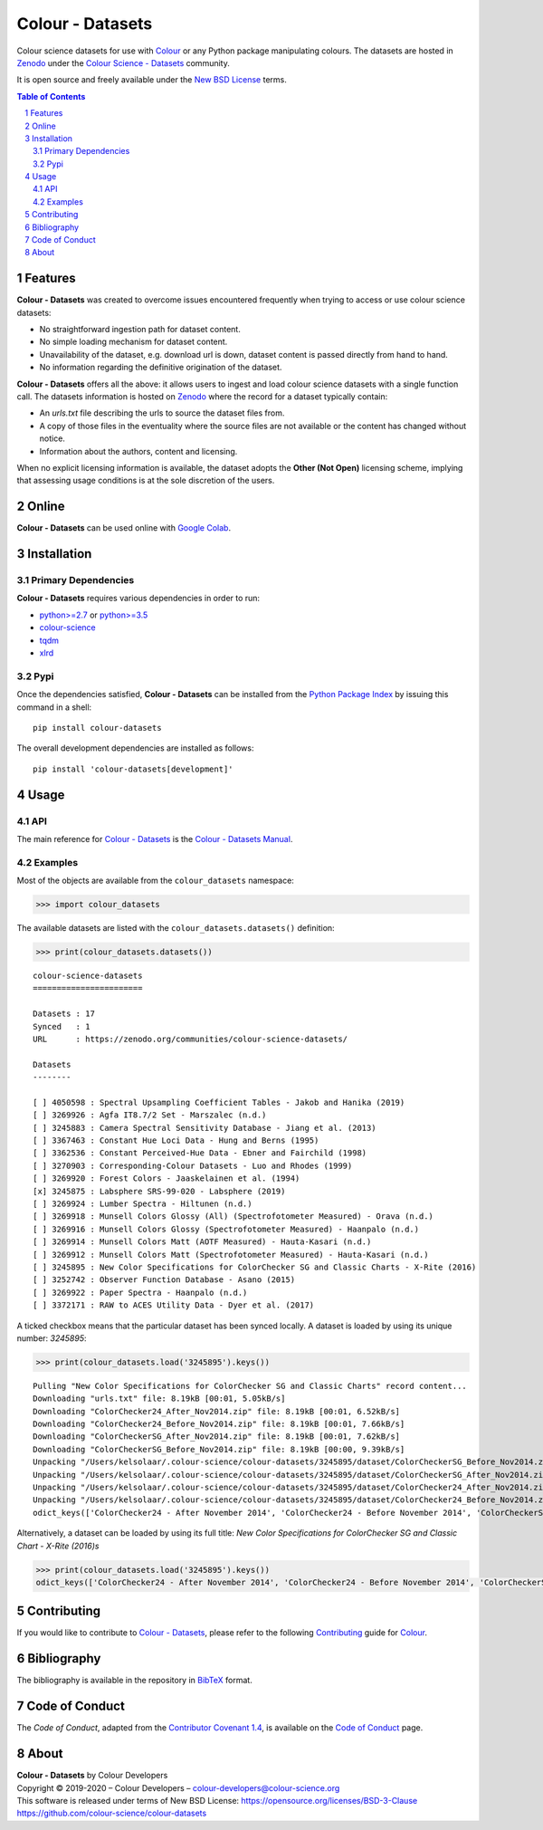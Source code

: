 Colour - Datasets
=================

.. start-badges

|actions| |coveralls| |codacy| |version|

.. |actions| image:: https://img.shields.io/github/workflow/status/colour-science/colour-datasets/Continuous%20Integration?label=actions&logo=github&style=flat-square
    :target: https://github.com/colour-science/colour-datasets/actions
    :alt: Develop Build Status
.. |coveralls| image:: http://img.shields.io/coveralls/colour-science/colour-datasets/develop.svg?style=flat-square
    :target: https://coveralls.io/r/colour-science/colour-datasets
    :alt: Coverage Status
.. |codacy| image:: https://img.shields.io/codacy/grade/984900e3a85e40239a0f8f633dd1ebcb/develop.svg?style=flat-square
    :target: https://www.codacy.com/app/colour-science/colour-datasets
    :alt: Code Grade
.. |version| image:: https://img.shields.io/pypi/v/colour-datasets.svg?style=flat-square
    :target: https://pypi.org/project/colour-datasets
    :alt: Package Version

.. end-badges

Colour science datasets for use with
`Colour <https://github.com/colour-science/colour>`__ or any Python package
manipulating colours. The datasets are hosted in `Zenodo <https://zenodo.org>`__
under the
`Colour Science - Datasets <https://zenodo.org/communities/colour-science-datasets/>`__
community.

It is open source and freely available under the
`New BSD License <https://opensource.org/licenses/BSD-3-Clause>`__ terms.

.. contents:: **Table of Contents**
    :backlinks: none
    :depth: 3

.. sectnum::

Features
--------

**Colour - Datasets** was created to overcome issues encountered frequently
when trying to access or use colour science datasets:

-   No straightforward ingestion path for dataset content.
-   No simple loading mechanism for dataset content.
-   Unavailability of the dataset, e.g. download url is down, dataset
    content is passed directly from hand to hand.
-   No information regarding the definitive origination of the dataset.

**Colour - Datasets** offers all the above: it allows users to ingest and load
colour science datasets with a single function call. The datasets information
is hosted on `Zenodo <https://zenodo.org/communities/colour-science-datasets/>`__
where the record for a dataset typically contain:

-   An *urls.txt* file describing the urls to source the dataset files from.
-   A copy of those files in the eventuality where the source files are not
    available or the content has changed without notice.
-   Information about the authors, content and licensing.

When no explicit licensing information is available, the dataset adopts the
**Other (Not Open)** licensing scheme, implying that assessing usage conditions
is at the sole discretion of the users.

Online
------

**Colour - Datasets** can be used online with
`Google Colab <https://colab.research.google.com/notebook#fileId=1YwIfDTBVP3XUYJAyZVEDWj92DJCB0_3v&offline=true&sandboxMode=true>`__.

Installation
------------

Primary Dependencies
^^^^^^^^^^^^^^^^^^^^

**Colour - Datasets** requires various dependencies in order to run:

-   `python>=2.7 <https://www.python.org/download/releases/>`__ or
    `python>=3.5 <https://www.python.org/download/releases/>`__
-   `colour-science <https://pypi.org/project/colour-science/>`__
-   `tqdm <https://pypi.org/project/tqdm/>`__
-   `xlrd <https://pypi.org/project/xlrd/>`__

Pypi
^^^^

Once the dependencies satisfied, **Colour - Datasets** can be installed from
the `Python Package Index <http://pypi.python.org/pypi/colour-datasets>`__ by
issuing this command in a shell::

	pip install colour-datasets

The overall development dependencies are installed as follows::

    pip install 'colour-datasets[development]'

Usage
-----

API
^^^

The main reference for `Colour - Datasets <https://github.com/colour-science/colour-datasets>`__
is the `Colour - Datasets Manual <https://colour-datasets.readthedocs.io/en/latest/manual.html>`__.

Examples
^^^^^^^^

Most of the objects are available from the ``colour_datasets`` namespace:

.. code-block:: python

    >>> import colour_datasets

The available datasets are listed with the ``colour_datasets.datasets()``
definition:

.. code-block:: python

    >>> print(colour_datasets.datasets())

::

    colour-science-datasets
    =======================

    Datasets : 17
    Synced   : 1
    URL      : https://zenodo.org/communities/colour-science-datasets/

    Datasets
    --------

    [ ] 4050598 : Spectral Upsampling Coefficient Tables - Jakob and Hanika (2019)
    [ ] 3269926 : Agfa IT8.7/2 Set - Marszalec (n.d.)
    [ ] 3245883 : Camera Spectral Sensitivity Database - Jiang et al. (2013)
    [ ] 3367463 : Constant Hue Loci Data - Hung and Berns (1995)
    [ ] 3362536 : Constant Perceived-Hue Data - Ebner and Fairchild (1998)
    [ ] 3270903 : Corresponding-Colour Datasets - Luo and Rhodes (1999)
    [ ] 3269920 : Forest Colors - Jaaskelainen et al. (1994)
    [x] 3245875 : Labsphere SRS-99-020 - Labsphere (2019)
    [ ] 3269924 : Lumber Spectra - Hiltunen (n.d.)
    [ ] 3269918 : Munsell Colors Glossy (All) (Spectrofotometer Measured) - Orava (n.d.)
    [ ] 3269916 : Munsell Colors Glossy (Spectrofotometer Measured) - Haanpalo (n.d.)
    [ ] 3269914 : Munsell Colors Matt (AOTF Measured) - Hauta-Kasari (n.d.)
    [ ] 3269912 : Munsell Colors Matt (Spectrofotometer Measured) - Hauta-Kasari (n.d.)
    [ ] 3245895 : New Color Specifications for ColorChecker SG and Classic Charts - X-Rite (2016)
    [ ] 3252742 : Observer Function Database - Asano (2015)
    [ ] 3269922 : Paper Spectra - Haanpalo (n.d.)
    [ ] 3372171 : RAW to ACES Utility Data - Dyer et al. (2017)

A ticked checkbox means that the particular dataset has been synced locally.
A dataset is loaded by using its unique number: *3245895*:

.. code-block:: python

    >>> print(colour_datasets.load('3245895').keys())

::

    Pulling "New Color Specifications for ColorChecker SG and Classic Charts" record content...
    Downloading "urls.txt" file: 8.19kB [00:01, 5.05kB/s]
    Downloading "ColorChecker24_After_Nov2014.zip" file: 8.19kB [00:01, 6.52kB/s]
    Downloading "ColorChecker24_Before_Nov2014.zip" file: 8.19kB [00:01, 7.66kB/s]
    Downloading "ColorCheckerSG_After_Nov2014.zip" file: 8.19kB [00:01, 7.62kB/s]
    Downloading "ColorCheckerSG_Before_Nov2014.zip" file: 8.19kB [00:00, 9.39kB/s]
    Unpacking "/Users/kelsolaar/.colour-science/colour-datasets/3245895/dataset/ColorCheckerSG_Before_Nov2014.zip" archive...
    Unpacking "/Users/kelsolaar/.colour-science/colour-datasets/3245895/dataset/ColorCheckerSG_After_Nov2014.zip" archive...
    Unpacking "/Users/kelsolaar/.colour-science/colour-datasets/3245895/dataset/ColorChecker24_After_Nov2014.zip" archive...
    Unpacking "/Users/kelsolaar/.colour-science/colour-datasets/3245895/dataset/ColorChecker24_Before_Nov2014.zip" archive...
    odict_keys(['ColorChecker24 - After November 2014', 'ColorChecker24 - Before November 2014', 'ColorCheckerSG - After November 2014', 'ColorCheckerSG - Before November 2014'])

Alternatively, a dataset can be loaded by using its full title:
*New Color Specifications for ColorChecker SG and Classic Chart - X-Rite (2016)s*

.. code-block:: python

    >>> print(colour_datasets.load('3245895').keys())
    odict_keys(['ColorChecker24 - After November 2014', 'ColorChecker24 - Before November 2014', 'ColorCheckerSG - After November 2014', 'ColorCheckerSG - Before November 2014'])

Contributing
------------

If you would like to contribute to `Colour - Datasets <https://github.com/colour-science/colour-datasets>`__,
please refer to the following `Contributing <https://www.colour-science.org/contributing/>`__
guide for `Colour <https://github.com/colour-science/colour>`__.

Bibliography
------------

The bibliography is available in the repository in
`BibTeX <https://github.com/colour-science/colour-datasets/blob/develop/BIBLIOGRAPHY.bib>`__
format.

Code of Conduct
---------------

The *Code of Conduct*, adapted from the `Contributor Covenant 1.4 <https://www.contributor-covenant.org/version/1/4/code-of-conduct.html>`__,
is available on the `Code of Conduct <https://www.colour-science.org/code-of-conduct/>`__ page.

About
-----

| **Colour - Datasets** by Colour Developers
| Copyright © 2019-2020 – Colour Developers – `colour-developers@colour-science.org <colour-developers@colour-science.org>`__
| This software is released under terms of New BSD License: https://opensource.org/licenses/BSD-3-Clause
| `https://github.com/colour-science/colour-datasets <https://github.com/colour-science/colour-datasets>`__
